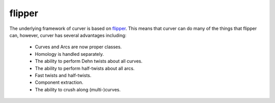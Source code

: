 
flipper
=======

The underlying framework of curver is based on `flipper <https://pypi.python.org/flipper>`_.
This means that curver can do many of the things that flipper can, however, curver has several advantages including:

	- Curves and Arcs are now proper classes.
	- Homology is handled separately.
	- The ability to perform Dehn twists about all curves.
	- The ability to perform half-twists about all arcs.
	- Fast twists and half-twists.
	- Component extraction.
	- The ability to crush along (multi-)curves.


